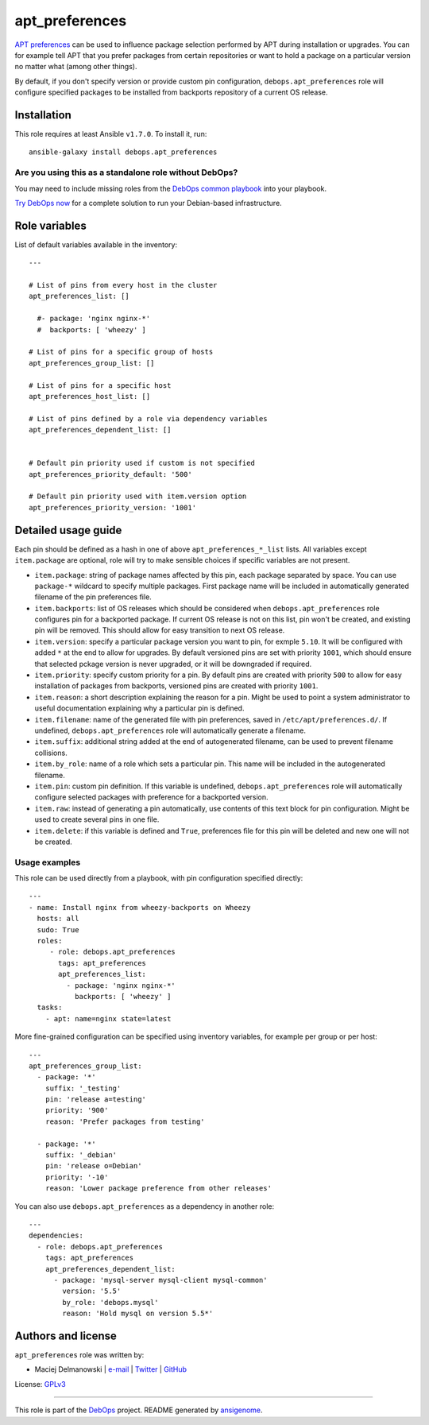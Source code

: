 |DebOps| apt_preferences
########################

.. |DebOps| image:: http://debops.org/images/debops-small.png
   :target: http://debops.org

|Travis CI| |test-suite| |Ansible Galaxy|

.. |Travis CI| image:: http://img.shields.io/travis/debops/ansible-apt_preferences.svg?style=flat
   :target: http://travis-ci.org/debops/ansible-apt_preferences

.. |test-suite| image:: http://img.shields.io/badge/test--suite-ansible--apt__preferences-blue.svg?style=flat
   :target: https://github.com/debops/test-suite/tree/master/ansible-apt_preferences/

.. |Ansible Galaxy| image:: http://img.shields.io/badge/galaxy-debops.apt_preferences-660198.svg?style=flat
   :target: https://galaxy.ansible.com/list#/roles/1552



`APT preferences`_ can be used to influence package selection performed by
APT during installation or upgrades.  You can for example tell APT that you
prefer packages from certain repositories or want to hold a package on
a particular version no matter what (among other things).

By default, if you don't specify version or provide custom pin configuration,
``debops.apt_preferences`` role will configure specified packages to be installed from
backports repository of a current OS release.

.. _APT preferences: https://wiki.debian.org/AptPreferences

Installation
~~~~~~~~~~~~

This role requires at least Ansible ``v1.7.0``. To install it, run:

::

    ansible-galaxy install debops.apt_preferences

Are you using this as a standalone role without DebOps?
=======================================================

You may need to include missing roles from the `DebOps common playbook`_
into your playbook.

`Try DebOps now`_ for a complete solution to run your Debian-based infrastructure.

.. _DebOps common playbook: https://github.com/debops/debops-playbooks/blob/master/playbooks/common.yml
.. _Try DebOps now: https://github.com/debops/debops/




Role variables
~~~~~~~~~~~~~~

List of default variables available in the inventory:

::

    ---
    
    # List of pins from every host in the cluster
    apt_preferences_list: []
    
      #- package: 'nginx nginx-*'
      #  backports: [ 'wheezy' ]
    
    # List of pins for a specific group of hosts
    apt_preferences_group_list: []
    
    # List of pins for a specific host
    apt_preferences_host_list: []
    
    # List of pins defined by a role via dependency variables
    apt_preferences_dependent_list: []
    
    
    # Default pin priority used if custom is not specified
    apt_preferences_priority_default: '500'
    
    # Default pin priority used with item.version option
    apt_preferences_priority_version: '1001'


Detailed usage guide
~~~~~~~~~~~~~~~~~~~~

Each pin should be defined as a hash in one of above ``apt_preferences_*_list``
lists. All variables except ``item.package`` are optional, role will try to make
sensible choices if specific variables are not present.

- ``item.package``: string of package names affected by this pin, each
  package separated by space. You can use ``package-*`` wildcard to specify
  multiple packages. First package name will be included in automatically
  generated filename of the pin preferences file.

- ``item.backports``: list of OS releases which should be considered when
  ``debops.apt_preferences`` role configures pin for a backported package.
  If current OS release is not on this list, pin won't be created, and
  existing pin will be removed. This should allow for easy transition to
  next OS release.

- ``item.version``: specify a particular package version you want to pin,
  for exmple ``5.10``. It will be configured with added ``*`` at the end to
  allow for upgrades. By default versioned pins are set with priority
  ``1001``, which should ensure that selected pckage version is never
  upgraded, or it will be downgraded if required.

- ``item.priority``: specify custom priority for a pin. By default pins are
  created with priority ``500`` to allow for easy installation of packages
  from backports, versioned pins are created with priority ``1001``.

- ``item.reason``: a short description explaining the reason for a pin.
  Might be used to point a system administrator to useful documentation
  explaining why a particular pin is defined.

- ``item.filename``: name of the generated file with pin preferences, saved
  in ``/etc/apt/preferences.d/``. If undefined, ``debops.apt_preferences``
  role will automatically generate a filename.

- ``item.suffix``: additional string added at the end of autogenerated
  filename, can be used to prevent filename collisions.

- ``item.by_role``: name of a role which sets a particular pin. This name
  will be included in the autogenerated filename.

- ``item.pin``: custom pin definition. If this variable is undefined,
  ``debops.apt_preferences`` role will automatically configure selected
  packages with preference for a backported version.

- ``item.raw``: instead of generating a pin automatically, use contents of
  this text block for pin configuration. Might be used to create several
  pins in one file.

- ``item.delete``: if this variable is defined and ``True``, preferences
  file for this pin will be deleted and new one will not be created.

Usage examples
==============

This role can be used directly from a playbook, with pin configuration
specified directly:

::

    ---
    - name: Install nginx from wheezy-backports on Wheezy
      hosts: all
      sudo: True
      roles:
         - role: debops.apt_preferences
           tags: apt_preferences
           apt_preferences_list:
             - package: 'nginx nginx-*'
               backports: [ 'wheezy' ]
      tasks:
        - apt: name=nginx state=latest

More fine-grained configuration can be specified using inventory variables, for
example per group or per host:

::

    ---
    apt_preferences_group_list:
      - package: '*'
        suffix: '_testing'
        pin: 'release a=testing'
        priority: '900'
        reason: 'Prefer packages from testing'
    
      - package: '*'
        suffix: '_debian'
        pin: 'release o=Debian'
        priority: '-10'
        reason: 'Lower package preference from other releases'

You can also use ``debops.apt_preferences`` as a dependency in another role:

::

    ---
    dependencies:
      - role: debops.apt_preferences
        tags: apt_preferences
        apt_preferences_dependent_list:
          - package: 'mysql-server mysql-client mysql-common'
            version: '5.5'
            by_role: 'debops.mysql'
            reason: 'Hold mysql on version 5.5*'


Authors and license
~~~~~~~~~~~~~~~~~~~

``apt_preferences`` role was written by:

- Maciej Delmanowski | `e-mail <mailto:drybjed@gmail.com>`_ | `Twitter <https://twitter.com/drybjed>`_ | `GitHub <https://github.com/drybjed>`_

License: `GPLv3 <https://tldrlegal.com/license/gnu-general-public-license-v3-%28gpl-3%29>`_

****

This role is part of the `DebOps`_ project. README generated by `ansigenome`_.

.. _DebOps: http://debops.org/
.. _Ansigenome: https://github.com/nickjj/ansigenome/
